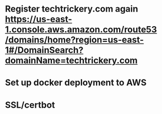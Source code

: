 

* Register techtrickery.com again https://us-east-1.console.aws.amazon.com/route53/domains/home?region=us-east-1#/DomainSearch?domainName=techtrickery.com
* Set up docker deployment to AWS
* SSL/certbot
